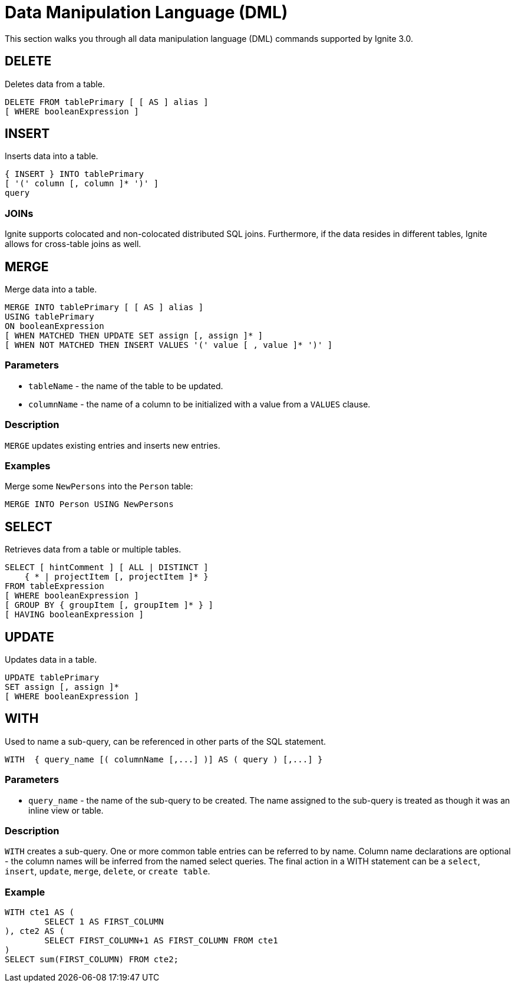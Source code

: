 // Licensed to the Apache Software Foundation (ASF) under one or more
// contributor license agreements.  See the NOTICE file distributed with
// this work for additional information regarding copyright ownership.
// The ASF licenses this file to You under the Apache License, Version 2.0
// (the "License"); you may not use this file except in compliance with
// the License.  You may obtain a copy of the License at
//
// http://www.apache.org/licenses/LICENSE-2.0
//
// Unless required by applicable law or agreed to in writing, software
// distributed under the License is distributed on an "AS IS" BASIS,
// WITHOUT WARRANTIES OR CONDITIONS OF ANY KIND, either express or implied.
// See the License for the specific language governing permissions and
// limitations under the License.
= Data Manipulation Language (DML)

This section walks you through all data manipulation language (DML) commands supported by Ignite 3.0.


== DELETE

Deletes data from a table.

[source,sql]
----
DELETE FROM tablePrimary [ [ AS ] alias ]
[ WHERE booleanExpression ]
----

== INSERT

Inserts data into a table.

[source,sql]
----
{ INSERT } INTO tablePrimary
[ '(' column [, column ]* ')' ]
query
----

=== JOINs

Ignite supports colocated and non-colocated distributed SQL joins. Furthermore, if the data resides in different tables, Ignite allows for cross-table joins as well.


== MERGE

Merge data into a table.


[source,sql]
----
MERGE INTO tablePrimary [ [ AS ] alias ]
USING tablePrimary
ON booleanExpression
[ WHEN MATCHED THEN UPDATE SET assign [, assign ]* ]
[ WHEN NOT MATCHED THEN INSERT VALUES '(' value [ , value ]* ')' ]
----



=== Parameters
- `tableName` - the name of the table to be updated.
- `columnName` - the name of a column to be initialized with a value from a `VALUES` clause.

=== Description
`MERGE` updates existing entries and inserts new entries.

[discrete]
=== Examples

Merge some `NewPersons` into the `Person` table:


[source,sql]
----
MERGE INTO Person USING NewPersons
----

== SELECT

Retrieves data from a table or multiple tables.

[source,sql]
----
SELECT [ hintComment ] [ ALL | DISTINCT ]
    { * | projectItem [, projectItem ]* }
FROM tableExpression
[ WHERE booleanExpression ]
[ GROUP BY { groupItem [, groupItem ]* } ]
[ HAVING booleanExpression ]
----

== UPDATE

Updates data in a table.

[source,sql]
----
UPDATE tablePrimary
SET assign [, assign ]*
[ WHERE booleanExpression ]
----

== WITH

Used to name a sub-query, can be referenced in other parts of the SQL statement.


[source,sql]
----
WITH  { query_name [( columnName [,...] )] AS ( query ) [,...] }
----

=== Parameters

- `query_name` - the name of the sub-query to be created. The name assigned to the sub-query is treated as though it was an inline view or table.

=== Description

`WITH` creates a sub-query. One or more common table entries can be referred to by name. Column name declarations are optional - the column names will be inferred from the named select queries. The final action in a WITH statement can be a `select`, `insert`, `update`, `merge`, `delete`, or `create table`.

[discrete]
=== Example


[source,sql]
----
WITH cte1 AS (
        SELECT 1 AS FIRST_COLUMN
), cte2 AS (
        SELECT FIRST_COLUMN+1 AS FIRST_COLUMN FROM cte1
)
SELECT sum(FIRST_COLUMN) FROM cte2;
----